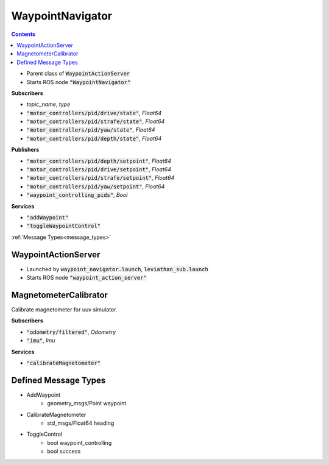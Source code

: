 ==============
WaypointNavigator 
==============

.. contents:: Contents

.. class:: WaypointNavigator


* Parent class of :code:`WaypointActionServer`
* Starts ROS node :code:`"WaypointNavigator"`

**Subscribers**

* *topic_name*, *type*
* :code:`"motor_controllers/pid/drive/state"`, *Float64*
* :code:`"motor_controllers/pid/strafe/state"`, *Float64*
* :code:`"motor_controllers/pid/yaw/state"`, *Float64*
* :code:`"motor_controllers/pid/depth/state"`, *Float64*



**Publishers**


* :code:`"motor_controllers/pid/depth/setpoint"`, *Float64*
* :code:`"motor_controllers/pid/drive/setpoint"`, *Float64*
* :code:`"motor_controllers/pid/strafe/setpoint"`, *Float64*
* :code:`"motor_controllers/pid/yaw/setpoint"`, *Float64*
* :code:`"waypoint_controlling_pids"`, *Bool*

**Services**

* :code:`"addWaypoint"`
* :code:`"toggleWaypointControl"`
:ref:`Message Types<message_types>`


WaypointActionServer
----------------------- 

.. class:: WaypointActionServer

* Launched by :code:`waypoint_navigator.launch`, :code:`leviathan_sub.launch`
* Starts ROS node :code:`"waypoint_action_server"`



MagnetometerCalibrator
----------------------- 
.. class:: MagnetometerCalibrator
Calibrate magnetometer for uuv simulator.


**Subscribers**

* :code:`"odometry/filtered"`, *Odometry*
* :code:`"imu"`, *Imu*


**Services**

* :code:`"calibrateMagnetometer"`


.. _message_types: 

Defined Message Types
----------------------
* AddWaypoint
    * geometry_msgs/Point waypoint
* CalibrateMagnetometer
    * std_msgs/Float64 heading
* ToggleControl
    * bool waypoint_controlling
    * bool success
